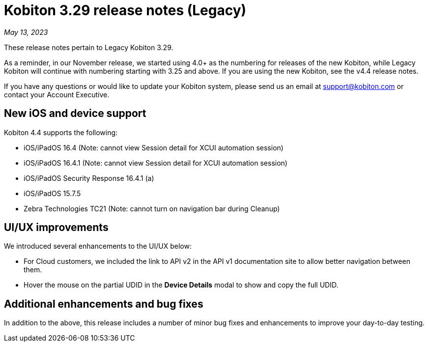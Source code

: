 = Kobiton 3.29 release notes (Legacy)
:navtitle: Kobiton 3.29 release notes

_May 13, 2023_

These release notes pertain to Legacy Kobiton 3.29.

As a reminder, in our November release, we started using 4.0+ as the numbering
for releases of the new Kobiton, while Legacy Kobiton will continue with numbering
starting with 3.25 and above. If you are using the new Kobiton, see the v4.4
release notes.

If you have any questions or would like to update your Kobiton system, please
send us an email at link:mailto:support@kobiton.com[support@kobiton.com] or contact your
Account Executive.

== New iOS and device support

Kobiton 4.4 supports the following:

* iOS/iPadOS 16.4 (Note: cannot view Session detail for XCUI automation session)
* iOS/iPadOS 16.4.1 (Note: cannot view Session detail for XCUI automation session)
* iOS/iPadOS Security Response 16.4.1 (a)
* iOS/iPadOS 15.7.5
* Zebra Technologies TC21 (Note: cannot turn on navigation bar during Cleanup)

== UI/UX improvements

We introduced several enhancements to the UI/UX below:

* For Cloud customers, we included the link to API v2 in the API v1 documentation
site to allow better navigation between them.
* Hover the mouse on the partial UDID in the *Device Details* modal
to show and copy the full UDID.

== Additional enhancements and bug fixes

In addition to the above, this release includes a number of minor bug fixes and
enhancements to improve your day-to-day testing.
